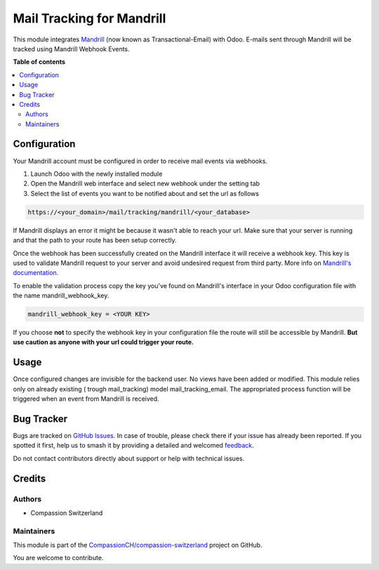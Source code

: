 ==========================
Mail Tracking for Mandrill
==========================

.. 
   !!!!!!!!!!!!!!!!!!!!!!!!!!!!!!!!!!!!!!!!!!!!!!!!!!!!
   !! This file is generated by oca-gen-addon-readme !!
   !! changes will be overwritten.                   !!
   !!!!!!!!!!!!!!!!!!!!!!!!!!!!!!!!!!!!!!!!!!!!!!!!!!!!
   !! source digest: sha256:311ebef761be90b1b0856cd5b03daeed60eb26cfabffbb5d667b12ccff7d5fdf
   !!!!!!!!!!!!!!!!!!!!!!!!!!!!!!!!!!!!!!!!!!!!!!!!!!!!

.. |badge1| image:: https://img.shields.io/badge/maturity-Beta-yellow.png
    :target: https://odoo-community.org/page/development-status
    :alt: Beta
.. |badge2| image:: https://img.shields.io/badge/licence-AGPL--3-blue.png
    :target: http://www.gnu.org/licenses/agpl-3.0-standalone.html
    :alt: License: AGPL-3
.. |badge3| image:: https://img.shields.io/badge/github-CompassionCH%2Fcompassion--switzerland-lightgray.png?logo=github
    :target: https://github.com/CompassionCH/compassion-switzerland/tree/14.0/mail_tracking_mandrill
    :alt: CompassionCH/compassion-switzerland

|badge1| |badge2| |badge3|

This module integrates
`Mandrill <https://mailchimp.com/features/transactional-email/>`__ (now
known as Transactional-Email) with Odoo. E-mails sent through Mandrill
will be tracked using Mandrill Webhook Events.

**Table of contents**

.. contents::
   :local:

Configuration
=============

Your Mandrill account must be configured in order to receive mail events
via webhooks.

1. Launch Odoo with the newly installed module
2. Open the Mandrill web interface and select new webhook under the
   setting tab
3. Select the list of events you want to be notified about and set the
   url as follows

.. code:: html

   https://<your_domain>/mail/tracking/mandrill/<your_database>

If Mandrill displays an error it might be because it wasn't able to
reach your url. Make sure that your server is running and that the path
to your route has been setup correctly.

Once the webhook has been successfully created on the Mandrill interface
it will receive a webhook key. This key is used to validate Mandrill
request to your server and avoid undesired request from third party.
More info on `Mandrill's
documentation <https://mailchimp.com/developer/transactional/guides/track-respond-activity-webhooks/#authenticating-webhook-requests>`__.

To enable the validation process copy the key you've found on Mandrill's
interface in your Odoo configuration file with the name
mandrill_webhook_key.

.. code:: bash

   mandrill_webhook_key = <YOUR KEY>

If you choose **not** to specify the webhook key in your configuration
file the route will still be accessible by Mandrill. **But use caution
as anyone with your url could trigger your route.**

Usage
=====

Once configured changes are invisible for the backend user. No views
have been added or modified. This module relies only on already existing
( trough mail_tracking) model mail_tracking_email. The appropriated
process function will be triggered when an event from Mandrill is
received.

Bug Tracker
===========

Bugs are tracked on `GitHub Issues <https://github.com/CompassionCH/compassion-switzerland/issues>`_.
In case of trouble, please check there if your issue has already been reported.
If you spotted it first, help us to smash it by providing a detailed and welcomed
`feedback <https://github.com/CompassionCH/compassion-switzerland/issues/new?body=module:%20mail_tracking_mandrill%0Aversion:%2014.0%0A%0A**Steps%20to%20reproduce**%0A-%20...%0A%0A**Current%20behavior**%0A%0A**Expected%20behavior**>`_.

Do not contact contributors directly about support or help with technical issues.

Credits
=======

Authors
-------

* Compassion Switzerland

Maintainers
-----------

This module is part of the `CompassionCH/compassion-switzerland <https://github.com/CompassionCH/compassion-switzerland/tree/14.0/mail_tracking_mandrill>`_ project on GitHub.

You are welcome to contribute.
